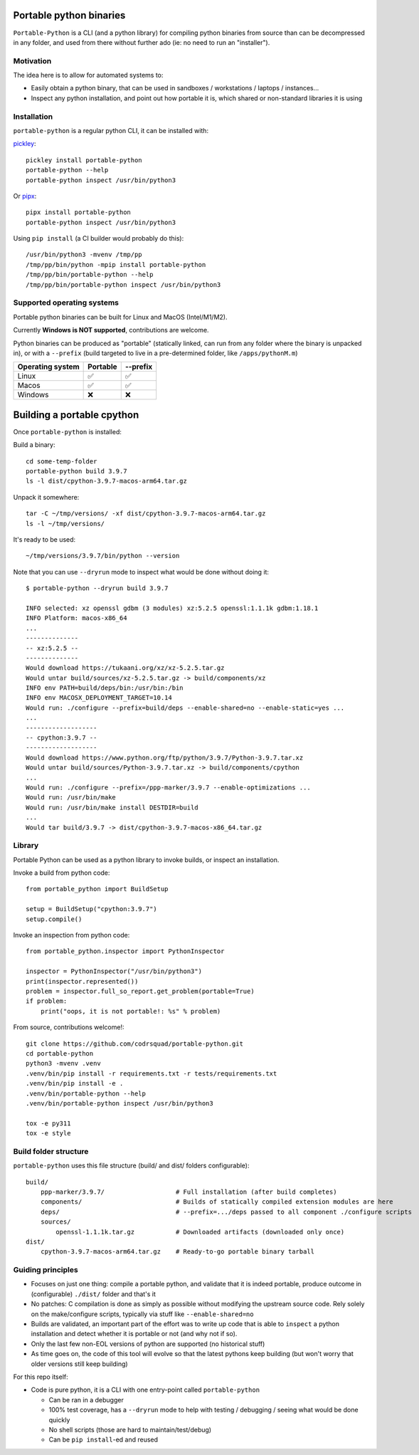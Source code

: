 Portable python binaries
========================

.. image:: https://img.shields.io/pypi/v/portable-python.svg
    :target: https://pypi.org/project/portable-python/
    :alt: Version on pypi

.. image:: https://github.com/codrsquad/portable-python/workflows/Tests/badge.svg
    :target: https://github.com/codrsquad/portable-python/actions
    :alt: Tested with Github Actions

.. image:: https://codecov.io/gh/codrsquad/portable-python/branch/main/graph/badge.svg
    :target: https://codecov.io/gh/codrsquad/portable-python
    :alt: Test coverage

.. image:: https://img.shields.io/pypi/pyversions/portable-python.svg
    :target: https://github.com/codrsquad/portable-python
    :alt: Python versions tested (link to github project)


``Portable-Python`` is a CLI (and a python library) for compiling python binaries
from source than can be decompressed in any folder, and used from there without
further ado (ie: no need to run an "installer").


Motivation
----------

The idea here is to allow for automated systems to:

- Easily obtain a python binary, that can be used in sandboxes / workstations / laptops / instances...

- Inspect any python installation, and point out how portable it is, which
  shared or non-standard libraries it is using


Installation
------------

``portable-python`` is a regular python CLI, it can be installed with:

pickley_::

    pickley install portable-python
    portable-python --help
    portable-python inspect /usr/bin/python3

Or pipx_::

    pipx install portable-python
    portable-python inspect /usr/bin/python3

Using ``pip install`` (a CI builder would probably do this)::

    /usr/bin/python3 -mvenv /tmp/pp
    /tmp/pp/bin/python -mpip install portable-python
    /tmp/pp/bin/portable-python --help
    /tmp/pp/bin/portable-python inspect /usr/bin/python3


Supported operating systems
---------------------------

Portable python binaries can be built for Linux and MacOS (Intel/M1/M2).

Currently **Windows is NOT supported**, contributions are welcome.

Python binaries can be produced as "portable" (statically linked, can run from any folder
where the binary is unpacked in), or with a ``--prefix`` (build targeted to live in a
pre-determined folder, like ``/apps/pythonM.m``)

================  ========  ========
Operating system  Portable  --prefix
================  ========  ========
Linux                ✅        ✅
Macos                ✅        ✅
Windows              ❌        ❌
================  ========  ========


Building a portable cpython
===========================

Once ``portable-python`` is installed:

Build a binary::

    cd some-temp-folder
    portable-python build 3.9.7
    ls -l dist/cpython-3.9.7-macos-arm64.tar.gz

Unpack it somewhere::

    tar -C ~/tmp/versions/ -xf dist/cpython-3.9.7-macos-arm64.tar.gz
    ls -l ~/tmp/versions/

It's ready to be used::

    ~/tmp/versions/3.9.7/bin/python --version


Note that you can use ``--dryrun`` mode to inspect what would be done without doing it::

    $ portable-python --dryrun build 3.9.7

    INFO selected: xz openssl gdbm (3 modules) xz:5.2.5 openssl:1.1.1k gdbm:1.18.1
    INFO Platform: macos-x86_64
    ...
    --------------
    -- xz:5.2.5 --
    --------------
    Would download https://tukaani.org/xz/xz-5.2.5.tar.gz
    Would untar build/sources/xz-5.2.5.tar.gz -> build/components/xz
    INFO env PATH=build/deps/bin:/usr/bin:/bin
    INFO env MACOSX_DEPLOYMENT_TARGET=10.14
    Would run: ./configure --prefix=build/deps --enable-shared=no --enable-static=yes ...
    ...
    -------------------
    -- cpython:3.9.7 --
    -------------------
    Would download https://www.python.org/ftp/python/3.9.7/Python-3.9.7.tar.xz
    Would untar build/sources/Python-3.9.7.tar.xz -> build/components/cpython
    ...
    Would run: ./configure --prefix=/ppp-marker/3.9.7 --enable-optimizations ...
    Would run: /usr/bin/make
    Would run: /usr/bin/make install DESTDIR=build
    ...
    Would tar build/3.9.7 -> dist/cpython-3.9.7-macos-x86_64.tar.gz


Library
-------

Portable Python can be used as a python library to invoke builds, or inspect an installation.

Invoke a build from python code::

    from portable_python import BuildSetup

    setup = BuildSetup("cpython:3.9.7")
    setup.compile()


Invoke an inspection from python code::

    from portable_python.inspector import PythonInspector

    inspector = PythonInspector("/usr/bin/python3")
    print(inspector.represented())
    problem = inspector.full_so_report.get_problem(portable=True)
    if problem:
        print("oops, it is not portable!: %s" % problem)


From source, contributions welcome!::

    git clone https://github.com/codrsquad/portable-python.git
    cd portable-python
    python3 -mvenv .venv
    .venv/bin/pip install -r requirements.txt -r tests/requirements.txt
    .venv/bin/pip install -e .
    .venv/bin/portable-python --help
    .venv/bin/portable-python inspect /usr/bin/python3

    tox -e py311
    tox -e style


Build folder structure
----------------------

``portable-python`` uses this file structure (build/ and dist/ folders configurable)::

    build/
        ppp-marker/3.9.7/                   # Full installation (after build completes)
        components/                         # Builds of statically compiled extension modules are here
        deps/                               # --prefix=.../deps passed to all component ./configure scripts
        sources/
            openssl-1.1.1k.tar.gz           # Downloaded artifacts (downloaded only once)
    dist/
        cpython-3.9.7-macos-arm64.tar.gz    # Ready-to-go portable binary tarball


Guiding principles
------------------

- Focuses on just one thing: compile a portable python, and validate that it is indeed portable,
  produce outcome in (configurable) ``./dist/`` folder and that's it

- No patches: C compilation is done as simply as possible without modifying the upstream source code.
  Rely solely on the make/configure scripts, typically via stuff like ``--enable-shared=no``

- Builds are validated, an important part of the effort was to write up code that is able to
  ``inspect`` a python installation and detect whether it is portable or not (and why not if so).

- Only the last few non-EOL versions of python are supported (no historical stuff)

- As time goes on, the code of this tool will evolve so that the latest pythons keep building
  (but won't worry that older versions still keep building)


For this repo itself:

- Code is pure python, it is a CLI with one entry-point called ``portable-python``

  - Can be ran in a debugger

  - 100% test coverage, has a ``--dryrun`` mode to help with testing / debugging / seeing what would be done quickly

  - No shell scripts (those are hard to maintain/test/debug)

  - Can be ``pip install``-ed and reused


.. _pickley: https://pypi.org/project/pickley/

.. _pipx: https://pypi.org/project/pipx/
